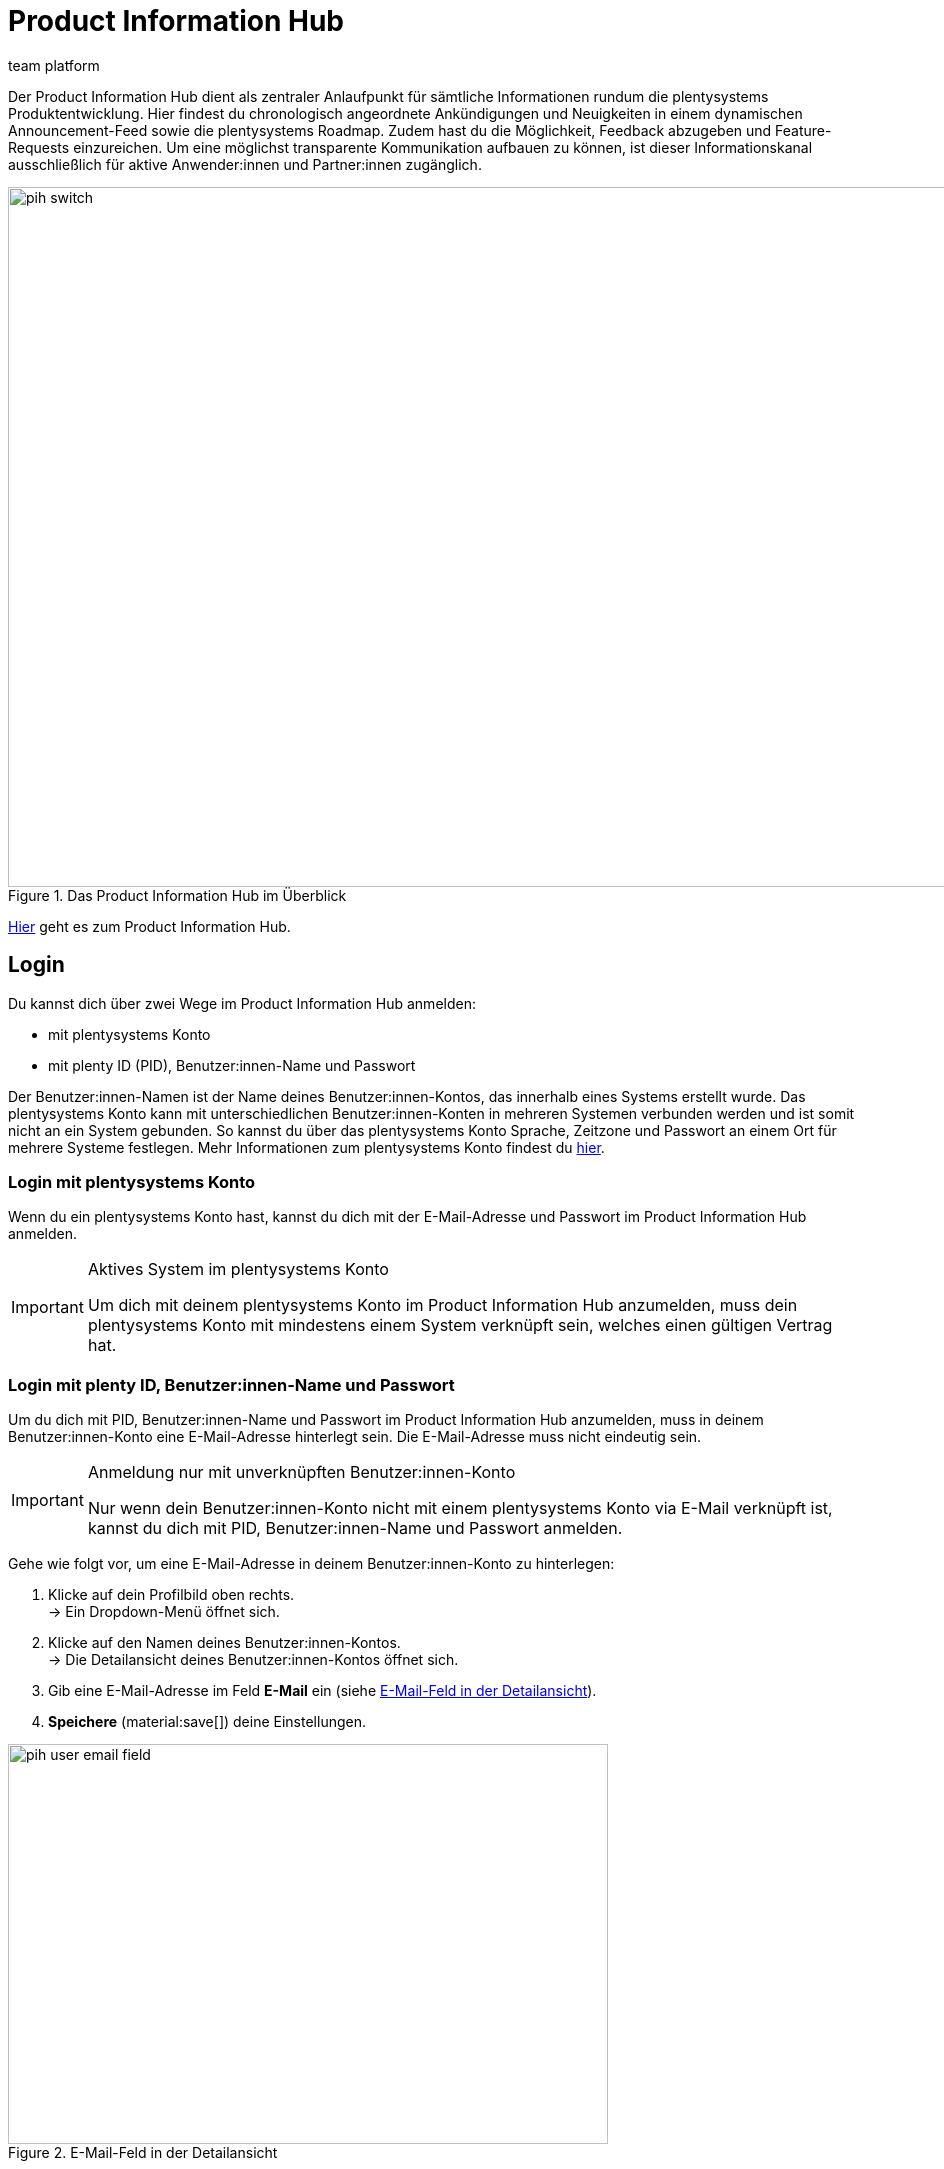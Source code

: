 = Product Information Hub
:keywords: Product Information Hub, Roadmap, Announcement
:description: Erfahre mehr über das Product Information Hub, Announcements und die plentysystems Roadmap.
:author: team platform

Der Product Information Hub dient als zentraler Anlaufpunkt für sämtliche Informationen rundum die plentysystems Produktentwicklung. Hier findest du chronologisch angeordnete Ankündigungen und Neuigkeiten in einem dynamischen Announcement-Feed sowie die plentysystems Roadmap. Zudem hast du die Möglichkeit, Feedback abzugeben und Feature-Requests einzureichen. Um eine möglichst transparente Kommunikation aufbauen zu können, ist dieser Informationskanal ausschließlich für aktive Anwender:innen und Partner:innen zugänglich. +

[[image-pih-switch]]
.Das Product Information Hub im Überblick
image::pih-switch.gif[height=700,width=9000]

link:https://whatsnew.plentysystems.com[Hier^] geht es zum Product Information Hub.

[#100]
== Login

Du kannst dich über zwei Wege im Product Information Hub anmelden:

* mit plentysystems Konto
* mit plenty ID (PID), Benutzer:innen-Name und Passwort

Der Benutzer:innen-Namen ist der Name deines Benutzer:innen-Kontos, das innerhalb eines Systems erstellt wurde. Das plentysystems Konto kann mit unterschiedlichen Benutzer:innen-Konten in mehreren Systemen verbunden werden und ist somit nicht an ein System gebunden. So kannst du über das plentysystems Konto Sprache, Zeitzone und Passwort an einem Ort für mehrere Systeme festlegen. Mehr Informationen zum plentysystems Konto findest du xref:zentraler-login.adoc#50[hier].

[#200]
=== Login mit plentysystems Konto

Wenn du ein plentysystems Konto hast, kannst du dich mit der E-Mail-Adresse und Passwort im Product Information Hub anmelden.

[IMPORTANT]
.Aktives System im plentysystems Konto
====
Um dich mit deinem plentysystems Konto im Product Information Hub anzumelden, muss dein plentysystems Konto mit mindestens einem System verknüpft sein, welches einen gültigen Vertrag hat.
====

[#250]
=== Login mit plenty ID, Benutzer:innen-Name und Passwort

Um du dich mit PID, Benutzer:innen-Name und Passwort im Product Information Hub anzumelden, muss in deinem Benutzer:innen-Konto eine E-Mail-Adresse hinterlegt sein. Die E-Mail-Adresse muss nicht eindeutig sein.

[IMPORTANT]
.Anmeldung nur mit unverknüpften Benutzer:innen-Konto
====
Nur wenn dein Benutzer:innen-Konto nicht mit einem plentysystems Konto via E-Mail verknüpft ist, kannst du dich mit PID, Benutzer:innen-Name und Passwort anmelden.
====

[.instruction]
Gehe wie folgt vor, um eine E-Mail-Adresse in deinem Benutzer:innen-Konto zu hinterlegen:

. Klicke auf dein Profilbild oben rechts. +
→ Ein Dropdown-Menü öffnet sich.
. Klicke auf den Namen deines Benutzer:innen-Kontos. +
→ Die Detailansicht deines Benutzer:innen-Kontos öffnet sich.
. Gib eine E-Mail-Adresse im Feld *E-Mail* ein (siehe <<image-pih-user-email-field>>).
. *Speichere* (material:save[]) deine Einstellungen.

[[image-pih-user-email-field]]
.E-Mail-Feld in der Detailansicht
image::pih-user-email-field.png[height=400,width=600]

[#300]
== Announcements

Im Bereich *Announcement* werden dir alle Ankündigungen nach Erscheinungsmonat angezeigt. Darunter fallen End-of-Life-Ankündigungen, Feature Releases und Changelogs, die größere Änderungen beinhalten (diese erscheinen auch weiterhin im Forum). +

[[image-pih-announcement]]
.Announcements im Product Information Hub

image::pih-announcement.png[height=800,width=1000]

Du kannst alle Beiträge auf der Announcement-Seite über die Kategorien links filtern.

[#400]
== Roadmap

Die plentysystems Roadmap unterteilt Projekte in fünf Status: *In Bearbeitung*, *Abgeschlossen*, *Als Nächstes*, *Später*, *Zuvor Abgeschlossen*. +

[[image-pih-roadmap]]
.Roadmap im Product Information Hub

image::pih-roadmap.png[height=800,width=1000]

Über *Subscribe* kannst du Projekte in der Roadmap abonnieren und wirst per E-Mail benachrichtigt, wenn zum abonnierten Projekt eine Ankündigung veröffentlicht wird. Du kannst alle Porjekte in der Roadmap über die Kategorien links filtern. +

Alle Projekte bieten eine Beschreibung, die weitere Informationen, wie Ziele und Vision des Projekts, enthält.

== Verwaltung von Abonnements

Mit der integrierten Abonnement-Funktion kannst du E-Mail-Benachrichtigungen für einzelne Kategorien oder den gesamten Announcement Feed sowie ausgewählte Roadmap-Projekte einstellen.

[.instruction]
Gehe wie folgt vor, um entsprechende Benachrichtigungen einzurichten:

. Klicke auf den Button *Abonnements verwalten* oben rechts.
→ Die Abonnement-Seite öffnet sich.
. Wähle aus, wie du Benachrichtigungen erhalten möchtest. Du kannst dich via E-Mail und/oder Slack benachrichtigen lassen.
. Wähle, welche Benachrichtigungen du erhalten möchtest. Standardmäßig ist der gesamte Announcement-Feed abonniert. Über das Drop-Down-Menü unter *Kategorien* kannst du entsprechende Kategoriefilter einstellen.

Zusätzlich können einzelne Roadmap-Projekte direkt auf der Roadmap abonniert werden.

== Feature-Anfragen und Feedback

Im Announcement-Bereich und im Roadmap-Bereich kannst du über die blaue Box "Du hast eine Idee oder einen Funktionswunsch? Teile es mit uns" Feature-Anfragen einreichen. +

[.instruction]
Gehe wie folgt vor, um eine Feature-Anfrage einzureichen:

. Klicke auf *Du hast eine Idee oder einen Funktionswunsch? Teile es mit uns*.
→ Das Anfragen-Fenster öffnet sich.
. Gib im oberen Bereich eine kurze Zusammenfassung deiner Feature-Anfrage ein.
. Wähle im unteren Bereich die Gewichtung deiner Feature-Anfrage aus.
. Klicke auf *Submit*.

[[image-pih-feature-field]]
.Feature-Fenster im Product Information Hub

image::pih-feature-view.png[height=700,width=400]

Zusätzlich kannst du in der Detailansicht einzelner Announcements und Roadmap-Projekte Feedback abgeben.

[.instruction]
Gehe wie folgt vor, um Feedback einzureichen:

. Öffne das Roadmap-Projekt oder die Ankündigung, wofür du Feedback hast.
→ Die Detailansicht öffnet sich.
. Klicke auf *What do you think of this roadmap item?* oder *What do you think of this announcement?*.
→ Das Anfragen-Fenster öffnet sich.
. Wähle im oberen Bereich aus, welche Art Feedback du hast. 
. Gib im unteren Bereich dein Feedback ein.
. Klicke auf *Submit*.

[[image-pih-feedback-field]]
.Feedback-Fenster im Product Information Hub

image::pih-feedback-view.png[height=700,width=400]
